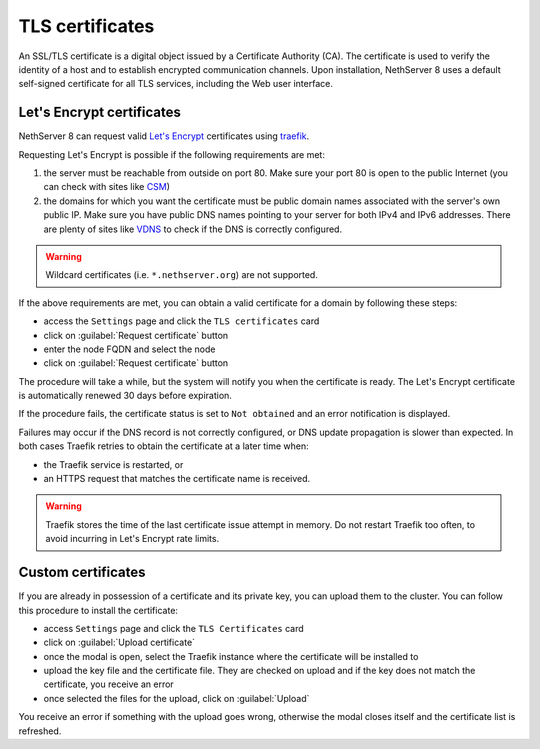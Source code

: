 .. _certificate_manager-section:

================
TLS certificates
================

An SSL/TLS certificate is a digital object issued by a Certificate Authority (CA).
The certificate is used to verify the identity of a host and to establish encrypted communication channels.
Upon installation, NethServer 8 uses a default self-signed certificate for all TLS services, including the Web user interface.

Let's Encrypt certificates
==========================

NethServer 8 can request valid `Let's Encrypt <https://letsencrypt.org/>`_ certificates using `traefik <https://traefik.io/>`_.

Requesting Let's Encrypt is possible if the following requirements are met:

1. the server must be reachable from outside on port 80. Make sure your port 80
   is open to the public Internet (you can check with sites like `CSM <http://www.canyouseeme.org/>`_)

2. the domains for which you want the certificate must be public domain
   names associated with the server's own public IP. Make sure you have
   public DNS names pointing to your server for both IPv4 and IPv6
   addresses. There are plenty of sites like `VDNS
   <http://viewdns.info/>`_  to check if the DNS is correctly configured.

.. warning::

   Wildcard certificates (i.e. ``*.nethserver.org``) are not supported.

If the above requirements are met, you can obtain a valid certificate for a domain by following these steps:

- access the ``Settings`` page and click the ``TLS certificates`` card
- click on :guilabel:`Request certificate` button
- enter the node FQDN and select the node
- click on :guilabel:`Request certificate` button

The procedure will take a while, but the system will notify you when the certificate is ready.
The Let's Encrypt certificate is automatically renewed 30 days before expiration.

If the procedure fails, the certificate status is set to ``Not obtained``
and an error notification is displayed.

Failures may occur if the DNS record is not correctly configured, or DNS
update propagation is slower than expected.  In both cases Traefik retries
to obtain the certificate at a later time when:

- the Traefik service is restarted, or
- an HTTPS request that matches the certificate name is received.

.. warning::

   Traefik stores the time of the last certificate issue attempt in
   memory. Do not restart Traefik too often, to avoid incurring in Let's
   Encrypt rate limits.

Custom certificates
===================

If you are already in possession of a certificate and its private key, you can upload them to the cluster.
You can follow this procedure to install the certificate:

- access ``Settings`` page and click the ``TLS Certificates`` card
- click on :guilabel:`Upload certificate`
- once the modal is open, select the Traefik instance where the certificate will be installed to
- upload the key file and the certificate file. They are checked on upload and if the key does not match the certificate, you receive an error
- once selected the files for the upload, click on :guilabel:`Upload`

You receive an error if something with the upload goes wrong, otherwise the modal closes itself and the certificate list is refreshed.
